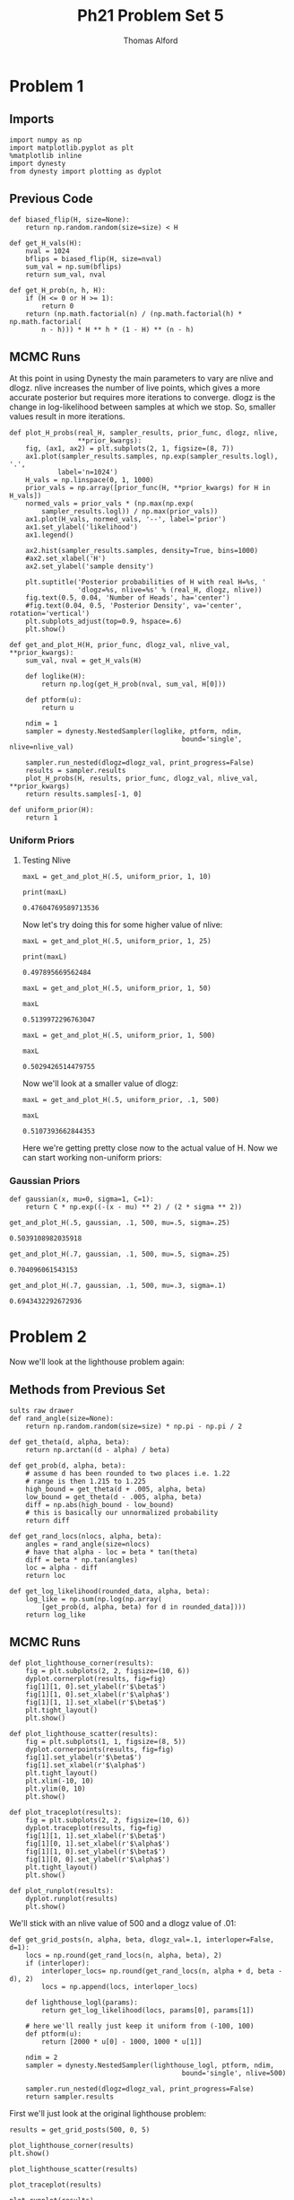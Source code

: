 #+AUTHOR: Thomas Alford
#+LATEX_HEADER: \usepackage{amsthm}
#+LATEX_HEADER: \usepackage[margin=1.0in]{geometry}
#+LATEX_HEADER: \setlength{\parindent}{0pt}
#+LATEX_HEADER: \setlength{\parskip}{\baselineskip}
#+OPTIONS: toc:nil
#+OPTIONS: num:nil
#+TITLE: Ph21 Problem Set 5
* Problem 1
** Imports
#+BEGIN_SRC ipython :session  kernel-689.json :exports both :results raw drawer
import numpy as np
import matplotlib.pyplot as plt
%matplotlib inline
import dynesty
from dynesty import plotting as dyplot
#+END_SRC

#+RESULTS:
:RESULTS:
# Out[119]:
:END:

** Previous Code

#+BEGIN_SRC ipython :session  kernel-689.json :exports both :results raw drawer
def biased_flip(H, size=None):
    return np.random.random(size=size) < H

def get_H_vals(H):
    nval = 1024
    bflips = biased_flip(H, size=nval)
    sum_val = np.sum(bflips)
    return sum_val, nval

def get_H_prob(n, h, H):
    if (H <= 0 or H >= 1):
        return 0
    return (np.math.factorial(n) / (np.math.factorial(h) * np.math.factorial(
        n - h))) * H ** h * (1 - H) ** (n - h)
#+END_SRC

#+RESULTS:
:RESULTS:
# Out[355]:
:END:

** MCMC Runs

At this point in using Dynesty the main parameters to vary are nlive and
dlogz. nlive increases the number of live points, which gives a more accurate
posterior but requires more iterations to converge. dlogz is the change in
log-likelihood between samples at which we stop. So, smaller values result in
more iterations.

#+BEGIN_SRC ipython :session  kernel-689.json :exports both :results raw drawer
def plot_H_probs(real_H, sampler_results, prior_func, dlogz, nlive, 
                 ,**prior_kwargs):
    fig, (ax1, ax2) = plt.subplots(2, 1, figsize=(8, 7))
    ax1.plot(sampler_results.samples, np.exp(sampler_results.logl), '.',
            label='n=1024')
    H_vals = np.linspace(0, 1, 1000)
    prior_vals = np.array([prior_func(H, **prior_kwargs) for H in H_vals])
    normed_vals = prior_vals * (np.max(np.exp(
        sampler_results.logl)) / np.max(prior_vals))
    ax1.plot(H_vals, normed_vals, '--', label='prior')
    ax1.set_ylabel('likelihood')
    ax1.legend()

    ax2.hist(sampler_results.samples, density=True, bins=1000)
    #ax2.set_xlabel('H')
    ax2.set_ylabel('sample density')

    plt.suptitle('Posterior probabilities of H with real H=%s, '
                 'dlogz=%s, nlive=%s' % (real_H, dlogz, nlive))
    fig.text(0.5, 0.04, 'Number of Heads', ha='center')
    #fig.text(0.04, 0.5, 'Posterior Density', va='center', rotation='vertical')
    plt.subplots_adjust(top=0.9, hspace=.6)
    plt.show()

def get_and_plot_H(H, prior_func, dlogz_val, nlive_val, **prior_kwargs):
    sum_val, nval = get_H_vals(H)

    def loglike(H):
        return np.log(get_H_prob(nval, sum_val, H[0]))

    def ptform(u):
        return u

    ndim = 1
    sampler = dynesty.NestedSampler(loglike, ptform, ndim,
                                           bound='single', nlive=nlive_val) 

    sampler.run_nested(dlogz=dlogz_val, print_progress=False)
    results = sampler.results
    plot_H_probs(H, results, prior_func, dlogz_val, nlive_val, **prior_kwargs)
    return results.samples[-1, 0]
    
def uniform_prior(H):
    return 1
#+END_SRC

#+RESULTS:
:RESULTS:
# Out[367]:
:END:

*** Uniform Priors

**** Testing Nlive

#+BEGIN_SRC ipython :session  kernel-689.json :exports both :results raw drawer
maxL = get_and_plot_H(.5, uniform_prior, 1, 10)
#+END_SRC

#+RESULTS:
:RESULTS:
# Out[368]:
[[file:./obipy-resources/692Tys.png]]
:END:

#+BEGIN_SRC ipython :session  kernel-689.json :exports both :results output
print(maxL)
#+END_SRC

#+RESULTS:
: 0.47604769589713536

Now let's try doing this for some higher value of nlive:

#+BEGIN_SRC ipython :session  kernel-689.json :exports both :results raw drawer
maxL = get_and_plot_H(.5, uniform_prior, 1, 25)
#+END_SRC

#+RESULTS:
:RESULTS:
# Out[372]:
[[file:./obipy-resources/692SGC.png]]
:END:

#+BEGIN_SRC ipython :session  kernel-689.json :exports both :results output
print(maxL)
#+END_SRC

#+RESULTS:
: 0.497895669562484

#+BEGIN_SRC ipython :session  kernel-689.json :exports both :results raw drawer
maxL = get_and_plot_H(.5, uniform_prior, 1, 50)
#+END_SRC

#+RESULTS:
:RESULTS:
# Out[374]:
[[file:./obipy-resources/692fQI.png]]
:END:

#+BEGIN_SRC ipython :session  kernel-689.json :exports both :results raw drawer
maxL
#+END_SRC

#+RESULTS:
:RESULTS:
# Out[375]:
: 0.5139972296763047
:END:

#+BEGIN_SRC ipython :session  kernel-689.json :exports both :results raw drawer
maxL = get_and_plot_H(.5, uniform_prior, 1, 500)
#+END_SRC

#+RESULTS:
:RESULTS:
# Out[376]:
[[file:./obipy-resources/692saO.png]]
:END:

#+BEGIN_SRC ipython :session  kernel-689.json :exports both :results raw drawer
maxL
#+END_SRC

#+RESULTS:
:RESULTS:
# Out[377]:
: 0.5029426514479755
:END:

Now we'll look at a smaller value of dlogz:

#+BEGIN_SRC ipython :session  kernel-689.json :exports both :results raw drawer
maxL = get_and_plot_H(.5, uniform_prior, .1, 500)
#+END_SRC

#+RESULTS:
:RESULTS:
# Out[385]:
[[file:./obipy-resources/692gDn.png]]
:END:

#+BEGIN_SRC ipython :session  kernel-689.json :exports both :results raw drawer
maxL
#+END_SRC

#+RESULTS:
:RESULTS:
# Out[386]:
: 0.5107393662844353
:END:

Here we're getting pretty close now to the actual value of H.
Now we can start working non-uniform priors:

*** Gaussian Priors

#+BEGIN_SRC ipython :session  kernel-689.json :exports both :results raw drawer
def gaussian(x, mu=0, sigma=1, C=1):
    return C * np.exp((-(x - mu) ** 2) / (2 * sigma ** 2))
#+END_SRC

#+RESULTS:
:RESULTS:
# Out[6]:
:END:

#+BEGIN_SRC ipython :session  kernel-689.json :exports both :results raw drawer
get_and_plot_H(.5, gaussian, .1, 500, mu=.5, sigma=.25)
#+END_SRC

#+RESULTS:
:RESULTS:
# Out[390]:
: 0.5039108982035918
[[file:./obipy-resources/6926Xz.png]]
:END:

#+BEGIN_SRC ipython :session  kernel-689.json :exports both :results raw drawer
get_and_plot_H(.7, gaussian, .1, 500, mu=.5, sigma=.25)
#+END_SRC

#+RESULTS:
:RESULTS:
# Out[391]:
: 0.704096061543153
[[file:./obipy-resources/692shC.png]]
:END:

#+BEGIN_SRC ipython :session  kernel-689.json :exports both :results raw drawer
get_and_plot_H(.7, gaussian, .1, 500, mu=.3, sigma=.1)
#+END_SRC

#+RESULTS:
:RESULTS:
# Out[392]:
: 0.6943432292672936
[[file:./obipy-resources/6925rI.png]]
:END:

* Problem 2
 Now we'll look at the lighthouse problem again:

** Methods from Previous Set 

#+BEGIN_SRC ipython :session  kernel-689.json :exports both :re
sults raw drawer
def rand_angle(size=None):
    return np.random.random(size=size) * np.pi - np.pi / 2

def get_theta(d, alpha, beta):
    return np.arctan((d - alpha) / beta)

def get_prob(d, alpha, beta):
    # assume d has been rounded to two places i.e. 1.22
    # range is then 1.215 to 1.225
    high_bound = get_theta(d + .005, alpha, beta)
    low_bound = get_theta(d - .005, alpha, beta)
    diff = np.abs(high_bound - low_bound)
    # this is basically our unnormalized probability
    return diff
    
def get_rand_locs(nlocs, alpha, beta):
    angles = rand_angle(size=nlocs)
    # have that alpha - loc = beta * tan(theta)
    diff = beta * np.tan(angles)
    loc = alpha - diff
    return loc

def get_log_likelihood(rounded_data, alpha, beta):
    log_like = np.sum(np.log(np.array(
        [get_prob(d, alpha, beta) for d in rounded_data])))
    return log_like
#+END_SRC

#+RESULTS:
:RESULTS:
# Out[332]:
:END:

** MCMC Runs

#+BEGIN_SRC ipython :session  kernel-689.json :exports both :results raw drawer
def plot_lighthouse_corner(results):
    fig = plt.subplots(2, 2, figsize=(10, 6))
    dyplot.cornerplot(results, fig=fig)
    fig[1][1, 0].set_ylabel(r'$\beta$')
    fig[1][1, 0].set_xlabel(r'$\alpha$')
    fig[1][1, 1].set_xlabel(r'$\beta$')
    plt.tight_layout()
    plt.show()

def plot_lighthouse_scatter(results):
    fig = plt.subplots(1, 1, figsize=(8, 5))
    dyplot.cornerpoints(results, fig=fig)
    fig[1].set_ylabel(r'$\beta$')
    fig[1].set_xlabel(r'$\alpha$')
    plt.tight_layout()
    plt.xlim(-10, 10)
    plt.ylim(0, 10)
    plt.show()

def plot_traceplot(results):
    fig = plt.subplots(2, 2, figsize=(10, 6))
    dyplot.traceplot(results, fig=fig)
    fig[1][1, 1].set_xlabel(r'$\beta$')
    fig[1][0, 1].set_xlabel(r'$\alpha$')
    fig[1][1, 0].set_ylabel(r'$\beta$')
    fig[1][0, 0].set_ylabel(r'$\alpha$')
    plt.tight_layout()
    plt.show()

def plot_runplot(results):
    dyplot.runplot(results)
    plt.show()
#+END_SRC

#+RESULTS:
:RESULTS:
# Out[292]:
:END:

We'll stick with an nlive value of 500 and a dlogz value of .01:

#+BEGIN_SRC ipython :session  kernel-689.json :exports both :results raw drawer
def get_grid_posts(n, alpha, beta, dlogz_val=.1, interloper=False, d=1):
    locs = np.round(get_rand_locs(n, alpha, beta), 2)
    if (interloper):
        interloper_locs= np.round(get_rand_locs(n, alpha + d, beta - d), 2)
        locs = np.append(locs, interloper_locs)
    
    def lighthouse_logl(params):
        return get_log_likelihood(locs, params[0], params[1])
    
    # here we'll really just keep it uniform from (-100, 100)
    def ptform(u):
        return [2000 * u[0] - 1000, 1000 * u[1]]

    ndim = 2
    sampler = dynesty.NestedSampler(lighthouse_logl, ptform, ndim,
                                           bound='single', nlive=500) 

    sampler.run_nested(dlogz=dlogz_val, print_progress=False)
    return sampler.results
#+END_SRC

#+RESULTS:
:RESULTS:
# Out[356]:
:END:

First we'll just look at the original lighthouse problem:

#+BEGIN_SRC ipython :session  kernel-689.json :exports both :results raw drawer
results = get_grid_posts(500, 0, 5)
#+END_SRC

#+RESULTS:
:RESULTS:
# Out[346]:
:END:

#+BEGIN_SRC ipython :session  kernel-689.json :exports both :results raw drawer
plot_lighthouse_corner(results)
plt.show()
#+END_SRC

#+RESULTS:
:RESULTS:
# Out[347]:
[[file:./obipy-resources/692Ghy.png]]
:END:

#+BEGIN_SRC ipython :session  kernel-689.json :exports both :results raw drawer
plot_lighthouse_scatter(results)
#+END_SRC

#+RESULTS:
:RESULTS:
# Out[348]:
[[file:./obipy-resources/6924qB.png]]
:END:

#+BEGIN_SRC ipython :session  kernel-689.json :exports both :results raw drawer
plot_traceplot(results)
#+END_SRC

#+RESULTS:
:RESULTS:
# Out[349]:
[[file:./obipy-resources/692F1H.png]]
:END:

#+BEGIN_SRC ipython :session  kernel-689.json :exports both :results raw drawer
plot_runplot(results)
#+END_SRC

#+RESULTS:
:RESULTS:
# Out[350]:
[[file:./obipy-resources/692S_N.png]]
:END:

#+BEGIN_SRC ipython :session  kernel-689.json :exports both :results raw drawer
results.samples[-1]
#+END_SRC

#+RESULTS:
:RESULTS:
# Out[351]:
: array([0.03130404, 5.18680251])
:END:

Here we see that we get pretty close to the 'correct' values of (0, 5).

Now let's try looking at the interloper case located at (1, 4):

#+BEGIN_SRC ipython :session  kernel-689.json :exports both :results raw drawer
interloper_results = get_grid_posts(500, 0, 5, interloper=True)
#+END_SRC

#+RESULTS:
:RESULTS:
# Out[352]:
:END:

#+BEGIN_SRC ipython :session  kernel-689.json :exports both :results raw drawer
plot_lighthouse_corner(interloper_results)
#+END_SRC

#+RESULTS:
:RESULTS:
# Out[353]:
[[file:./obipy-resources/692fJU.png]]
:END:

#+BEGIN_SRC ipython :session  kernel-689.json :exports both :results raw drawer
plot_runplot(interloper_results)
#+END_SRC

#+RESULTS:
:RESULTS:
# Out[393]:
[[file:./obipy-resources/692G2O.png]]
:END:

Here we see that it's pretty hard to actually splot this interloper
here. Instead the \alpha and \beta values are just in-between the two values of
the original lighthouse and interloper.

Maybe a larger discrepancy between original and interloper would be better,
this time with the original located at (0, 7) and the interloper located at (5,
2):

#+BEGIN_SRC ipython :session  kernel-689.json :exports both :results raw drawer
larger_interloper_results = get_grid_posts(500, 0, 7, interloper=True, d=5)
#+END_SRC

#+RESULTS:
:RESULTS:
# Out[357]:
:END:

#+BEGIN_SRC ipython :session  kernel-689.json :exports both :results raw drawer
plot_lighthouse_corner(larger_interloper_results)
#+END_SRC

#+RESULTS:
:RESULTS:
# Out[358]:
[[file:./obipy-resources/692sTa.png]]
:END:

#+BEGIN_SRC ipython :session  kernel-689.json :exports both :results raw drawer
plot_runplot(larger_interloper_results)
#+END_SRC

#+RESULTS:
:RESULTS:
# Out[394]:
[[file:./obipy-resources/692TAV.png]]
:END:

Here we also are unable to find this interloper. Even weirder is the fact that
our \alpha and \beta values are not even near the means of the values of the
two lighthouses: \alpha is above while \beta is below.
